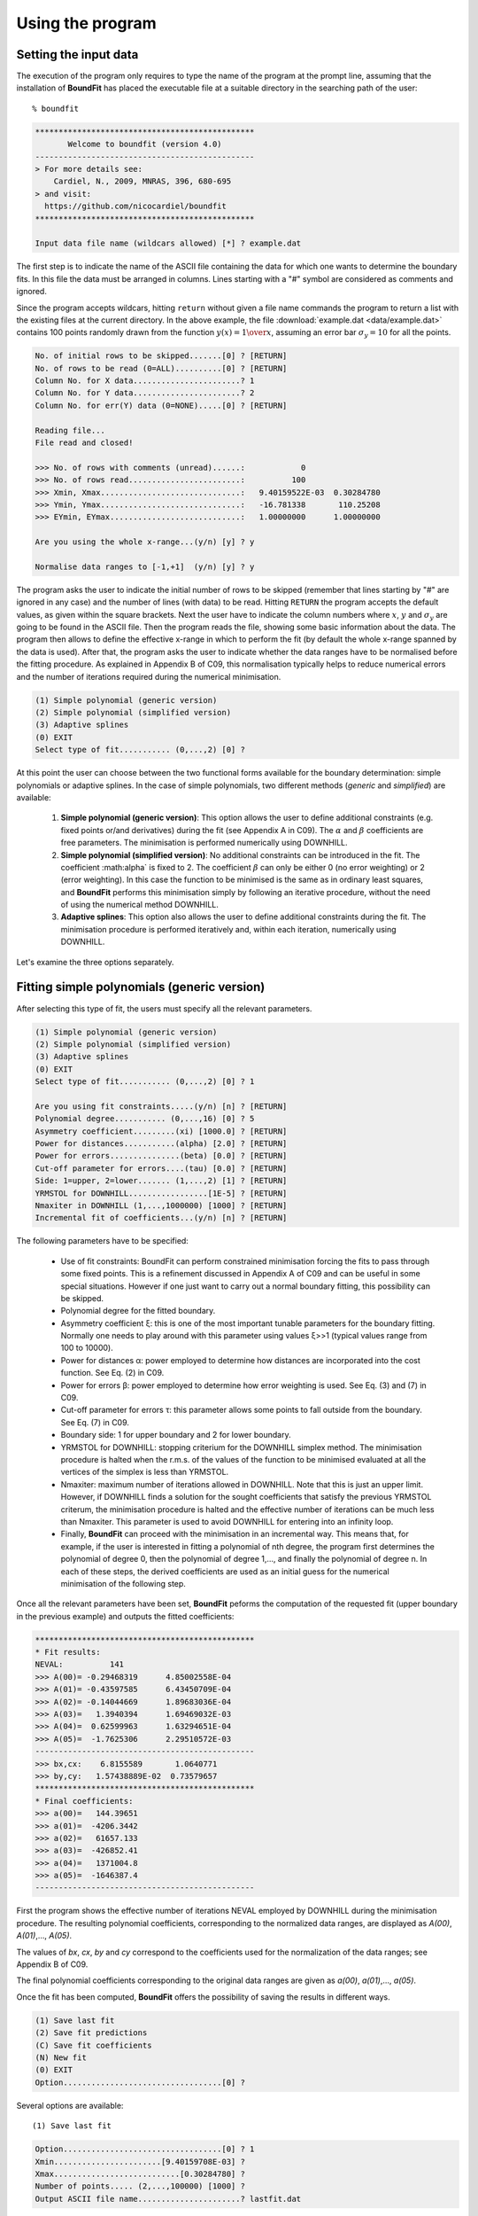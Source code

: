 Using the program
=================

Setting the input data
------------------------

The execution of the program only requires to type the name of the program at the prompt line, assuming that the installation of **BoundFit** has placed the executable file at a suitable directory in the searching path of the user:

::

    % boundfit

.. code-block:: ini

  ***********************************************
         Welcome to boundfit (version 4.0)
  -----------------------------------------------
  > For more details see:
      Cardiel, N., 2009, MNRAS, 396, 680-695
  > and visit:
    https://github.com/nicocardiel/boundfit
  ***********************************************

  Input data file name (wildcars allowed) [*] ? example.dat

The first step is to indicate the name of the ASCII file containing the data for which one wants to determine the boundary fits. In this file the data must be arranged in columns. Lines starting with a "#" symbol are considered as comments and ignored.

Since the program accepts wildcars, hitting ``return`` without given a file name commands the program to return a list with the existing files at the current directory. In the above example, the file :download:`example.dat <data/example.dat>` contains 100 points randomly drawn from the function :math:`y(x)={1 \over x}`, assuming an error bar :math:`\sigma_{y}=10` for all the points.

.. code-block:: ini

    No. of initial rows to be skipped.......[0] ? [RETURN]
    No. of rows to be read (0=ALL)..........[0] ? [RETURN]
    Column No. for X data.......................? 1
    Column No. for Y data.......................? 2
    Column No. for err(Y) data (0=NONE).....[0] ? [RETURN]
    
    Reading file...
    File read and closed!

    >>> No. of rows with comments (unread)......:            0
    >>> No. of rows read........................:          100
    >>> Xmin, Xmax..............................:   9.40159522E-03  0.30284780    
    >>> Ymin, Ymax..............................:   -16.781338       110.25208    
    >>> EYmin, EYmax............................:   1.00000000      1.00000000    

    Are you using the whole x-range...(y/n) [y] ? y

    Normalise data ranges to [-1,+1]  (y/n) [y] ? y

The program asks the user to indicate the initial number of rows to be skipped (remember that lines starting by "#" are ignored in any case) and the number of lines (with data) to be read. Hitting ``RETURN`` the program accepts the default values, as given within the square brackets. Next the user have to indicate the column numbers where :math:`x`, :math:`y` and :math:`\sigma_{y}` are going to be found in the ASCII file. Then the program reads the file, showing some basic information about the data. The program then allows to define the effective x-range in which to perform the fit (by default the whole x-range spanned by the data is used). After that, the program asks the user to indicate whether the data ranges have to be normalised before the fitting procedure. As explained in Appendix B of C09, this normalisation typically helps to reduce numerical errors and the number of iterations required during the numerical minimisation.

.. code-block:: ini

    (1) Simple polynomial (generic version)
    (2) Simple polynomial (simplified version)
    (3) Adaptive splines
    (0) EXIT
    Select type of fit........... (0,...,2) [0] ? 

At this point the user can choose between the two functional forms available for the boundary determination: simple polynomials or adaptive splines. In the case of simple polynomials, two different methods (*generic* and *simplified*) are available:

    1. **Simple polynomial (generic version)**: This option allows the user to define additional constraints (e.g. fixed points or/and derivatives) during the fit (see Appendix A in C09). The :math:`\alpha` and :math:`\beta` coefficients are free parameters. The minimisation is performed numerically using DOWNHILL.
    2. **Simple polynomial (simplified version)**: No additional constraints can be introduced in the fit. The coefficient :math:\alpha` is fixed to 2. The coefficient :math:`\beta` can only be either 0 (no error weighting) or 2 (error weighting). In this case the function to be minimised is the same as in ordinary least squares, and **BoundFit** performs this minimisation simply by following an iterative procedure, without the need of using the numerical method DOWNHILL.
    3. **Adaptive splines**: This option also allows the user to define additional constraints during the fit. The minimisation procedure is performed iteratively and, within each iteration, numerically using DOWNHILL.

.. note::`It is important to highlight that the polynomial fits obtained with option 1 and 2 are different since the minimisation procedures in both cases are also different. The user is advised to try both fits in order to determine which is the one that best suits her/his needs. Obviously, the fit to splines will also differ from any of the two polynomial fits.`

Let's examine the three options separately.

Fitting simple polynomials (generic version)
---------------------------------------------

After selecting this type of fit, the users must specify all the relevant parameters.

.. code-block:: ini

    (1) Simple polynomial (generic version)
    (2) Simple polynomial (simplified version)
    (3) Adaptive splines
    (0) EXIT
    Select type of fit........... (0,...,2) [0] ? 1

    Are you using fit constraints.....(y/n) [n] ? [RETURN]
    Polynomial degree........... (0,...,16) [0] ? 5
    Asymmetry coefficient.........(xi) [1000.0] ? [RETURN]
    Power for distances...........(alpha) [2.0] ? [RETURN]
    Power for errors...............(beta) [0.0] ? [RETURN]
    Cut-off parameter for errors....(tau) [0.0] ? [RETURN]
    Side: 1=upper, 2=lower....... (1,...,2) [1] ? [RETURN]
    YRMSTOL for DOWNHILL.................[1E-5] ? [RETURN]
    Nmaxiter in DOWNHILL (1,...,1000000) [1000] ? [RETURN]
    Incremental fit of coefficients...(y/n) [n] ? [RETURN]

The following parameters have to be specified:

    * Use of fit constraints: BoundFit can perform constrained minimisation forcing the fits to pass through some fixed points. This is a refinement discussed in Appendix A of C09 and can be useful in some special situations. However if one just want to carry out a normal boundary fitting, this possibility can be skipped.
    * Polynomial degree for the fitted boundary.
    * Asymmetry coefficient ξ: this is one of the most important tunable parameters for the boundary fitting. Normally one needs to play around with this parameter using values ξ>>1 (typical values range from 100 to 10000).
    * Power for distances α: power employed to determine how distances are incorporated into the cost function. See Eq. (2) in C09.
    * Power for errors β: power employed to determine how error weighting is used. See Eq. (3) and (7) in C09.
    * Cut-off parameter for errors τ: this parameter allows some points to fall outside from the boundary. See Eq. (7) in C09.
    * Boundary side: 1 for upper boundary and 2 for lower boundary.
    * YRMSTOL for DOWNHILL: stopping criterium for the DOWNHILL simplex method. The minimisation procedure is halted when the r.m.s. of the values of the function to be minimised evaluated at all the vertices of the simplex is less than YRMSTOL.
    * Nmaxiter: maximum number of iterations allowed in DOWNHILL. Note that this is just an upper limit. However, if DOWNHILL finds a solution for the sought coefficients that satisfy the previous YRMSTOL criterum, the minimisation procedure is halted and the effective number of iterations can be much less than Nmaxiter. This parameter is used to avoid DOWNHILL for entering into an infinity loop.
    * Finally, **BoundFit** can proceed with the minimisation in an incremental way. This means that, for example, if the user is interested in fitting a polynomial of nth degree, the program first determines the polynomial of degree 0, then the polynomial of degree 1,..., and finally the polynomial of degree n. In each of these steps, the derived coefficients are used as an initial guess for the numerical minimisation of the following step. 
    
.. note::`Note that the use of this option leads to different polynomial fits. The user must check both options in order to identify which one fits her/his needs.`
    
Once all the relevant parameters have been set, **BoundFit** peforms the computation of the requested fit (upper boundary in the previous example) and outputs the fitted coefficients:

.. code-block:: ini

    ***********************************************
    * Fit results:
    NEVAL:          141
    >>> A(00)= -0.29468319      4.85002558E-04
    >>> A(01)= -0.43597585      6.43450709E-04
    >>> A(02)= -0.14044669      1.89683036E-04
    >>> A(03)=   1.3940394      1.69469032E-03
    >>> A(04)=  0.62599963      1.63294651E-04
    >>> A(05)=  -1.7625306      2.29510572E-03
    -----------------------------------------------
    >>> bx,cx:    6.8155589       1.0640771    
    >>> by,cy:   1.57438889E-02  0.73579657    
    ***********************************************
    * Final coefficients:
    >>> a(00)=   144.39651    
    >>> a(01)=  -4206.3442    
    >>> a(02)=   61657.133    
    >>> a(03)=  -426852.41    
    >>> a(04)=   1371004.8    
    >>> a(05)=  -1646387.4    
    -----------------------------------------------

First the program shows the effective number of iterations NEVAL employed by DOWNHILL during the minimisation procedure. The resulting polynomial coefficients, corresponding to the normalized data ranges, are displayed as *A(00)*, *A(01)*,..., *A(05)*.

The values of *bx*, *cx*, *by* and *cy* correspond to the coefficients used for the normalization of the data ranges; see Appendix B of C09.

The final polynomial coefficients corresponding to the original data ranges are given as *a(00)*, *a(01)*,..., *a(05)*.

Once the fit has been computed, **BoundFit** offers the possibility of saving the results in different ways.

.. code-block:: ini

      (1) Save last fit
      (2) Save fit predictions
      (C) Save fit coefficients
      (N) New fit
      (0) EXIT
      Option..................................[0] ? 


Several options are available:

::

    (1) Save last fit

.. code-block:: ini

          Option..................................[0] ? 1
          Xmin.......................[9.40159708E-03] ? 
          Xmax...........................[0.30284780] ? 
          Number of points..... (2,...,100000) [1000] ? 
          Output ASCII file name......................? lastfit.dat

This option evaluates the fitted polynomial between *Xmin* and *Xmax* using a given number of points. The result is saved in the selected ASCII file.

::

    (2) Save fit predictions

.. code-block:: ini

    Option..................................[0] ? 2
    Output ASCII file name......................? predictions.dat

    This option evaluates the fitted polynomial at the same x-coordinates of the input data, saving the result in the selected ASCII file.

:: 

    (C) Save fit coefficients

.. code-block:: ini

    Option..................................[0] ? 3
    Output ASCII file name......................? coefficients.dat

    In this case the output file will contain a list with the fitted coefficients (one coefficient per line). The list is preceded by an integer number indicating the polynomial degree employed during the fit. In this particular example the contents of the file coefficients.dat is the following:

.. code-block:: ini

               5
               1   144.39651    
               2  -4206.3442    
               3   61657.133    
               4  -426852.41    
               5   1371004.8    
               6  -1646387.4    

::

    (N) New fit

This option returns the flow of the program to the menu offering the possibility to choose between a fit to a simple polynomial or to adaptive splines.

Fitting simple polynomials (simplified version)
-----------------------------------------------

After selecting this type of fit, the users must specify all the relevant parameters.

.. code-block:: ini

      (1) Simple polynomial (generic version)
      (2) Simple polynomial (simplified version)
      (3) Adaptive splines
      (0) EXIT
      Select type of fit........... (0,...,2) [0] ? 2

      Polynomial degree........... (0,...,16) [0] ? 5
      Asymmetry coefficient.........(xi) [1000.0] ? [RETURN]
      Are you weighting with errors.....(y/n) [n] ? [RETURN]
      Cut-off parameter for errors....(tau) [0.0] ? [RETURN]
      Side: 1=upper, 2=lower....... (1,...,2) [1] ? [RETURN]
      YRMSTOL for coefficients.............[1E-5] ? [RETURN]
      Nmaxiter.............(1,...,1000000) [1000] ? [RETURN]

The following parameters have to be specified:

    * Polynomial degree for the fitted boundary.
    * Asymmetry coefficient ξ: this is one of the most important tunable parameters for the boundary fitting. Normally one needs to play around with this parameter using values ξ>>1 (typical values range from 100 to 10000).
    * Error weighting: in this simplified version of the polynomial fit, the user can only choose between weighting with errors (β=2) or not (β=0). See Eq. (3) and (7) in C09.
    * Cut-off parameter for errors τ: this parameter allows some points to fall outside from the boundary. See Eq. (7) in C09.
    * Boundary side: 1 for upper boundary and 2 for lower boundary.
    * YRMSTOL for DOWNHILL: stopping criterium for the iterative procedure, which is halted when the values of the polynomial coefficients in a given iteration are the same as in the previous iteration within an error defined by YRMSTOL.
    * Nmaxiter: maximum number of iterations. Note that this is just an upper limit. However, if BoundFit finds a solution for the sought coefficients that satisfies the previous YRMSTOL criterum, the minimisation procedure is halted and the effective number of iterations can be much less than Nmaxiter. This parameter is used to avoid the iterative procedure for entering into an infinity loop.

Once all the relevant parameters have been set, **BoundFit** peforms the computation of the requested fit (upper boundary in the previous example) and outputs the fitted coefficients:

.. code-block:: ini

      ***********************************************
      * Initial fit results:
      >>> A(00)= -0.64562106    
      >>> A(01)= -0.45685810    
      >>> A(02)= -0.12850766    
      >>> A(03)=   1.4371268    
      >>> A(04)=  0.49451888    
      >>> A(05)=  -1.5838362    
      -----------------------------------------------
      >>> NEVAL, NFIT, NIN, NOUT:            0         100          50          50
      >>> NEVAL, NFIT, NIN, NOUT:            1         100          78          22
      >>> NEVAL, NFIT, NIN, NOUT:            2         100          91           9
      >>> NEVAL, NFIT, NIN, NOUT:            3         100          95           5
      >>> NEVAL, NFIT, NIN, NOUT:            4         100          94           6
      >>> NEVAL, NFIT, NIN, NOUT:            5         100          94           6

      ***********************************************
      * Final fit results:

      NEVAL:            5
      >>> A(00)= -0.35771856       0.0000000    
      >>> A(01)= -0.47641918       0.0000000    
      >>> A(02)=  0.11369579       0.0000000    
      >>> A(03)=   1.4995470       0.0000000    
      >>> A(04)=  0.43531218       0.0000000    
      >>> A(05)=  -1.8273156       0.0000000    
      -----------------------------------------------
      >>> bx,cx:    6.8155589       1.0640771    
      >>> by,cy:   1.57438889E-02  0.73579657    
      ***********************************************
      * Final coefficients:
      >>> a(00)=   143.41527    
      >>> a(01)=  -4084.7927    
      >>> a(02)=   59894.012    
      >>> a(03)=  -423160.47    
      >>> a(04)=   1392110.4    
      >>> a(05)=  -1706903.3    
      -----------------------------------------------

First the program shows an initial ordinary least-squares fit (with the coefficients corresponding to the normalised data ranges). Then the iterative procedure starts and for each step, the iteration number (NEVAL), number of points in the fit (NFIT) and number of points inside (NIN) and outside (NOUT) of the temporary boundary are displayed.

Next, the section "Final fit results:" displays the final number of iterations and the polynomial coefficients (still corresponding to the normalised data ranges). Immediately follows the transformation coefficients *bx*, *cx*, *by*, *cy* that are needed to recover the final polynomial coefficients in the original data ranges (see Appendix B of C09).

The final polynomial coefficients corresponding to the original data ranges are given as *a(00)*, *a(01)*,..., *a(05)*.

Once the fit has been computed, **BoundFit** offers the possibility of saving the results in different ways.

.. code-block:: ini

      (1) Save last fit
      (2) Save fit predictions
      (C) Save fit coefficients
      (N) New fit
      (0) EXIT
      Option..................................[0] ? 

Several options are available:

::

    (1) Save last fit

.. code-block:: ini

    Option..................................[0] ? 1
    Xmin.......................[9.40159708E-03] ? 
    Xmax...........................[0.30284780] ? 
    Number of points..... (2,...,100000) [1000] ? 
    Output ASCII file name......................? lastfit.dat

This option evaluates the fitted polynomial between Xmin and Xmax using a given number of points. The result is saved in the selected ASCII file.

::

    (2) Save fit predictions

.. code-block:: ini

    Option..................................[0] ? 2
    Output ASCII file name......................? predictions.dat

This option evaluates the fitted polynomial at the same x-coordinates of the input data, saving the result in the selected ASCII file.

::

    (C) Save fit coefficients

.. code-block:: ini

    Option..................................[0] ? c
    Output ASCII file name......................? coefficients.dat

In this case the output file will contain a list with the fitted coefficients (one coefficient per line). The list is preceded by an integer number indicating the polynomial degree employed during the fit. In this particular example the contents of the file coefficients.dat is the following:

.. code-block:: ini

               5
               1   143.41527    
               2  -4084.7927    
               3   59894.012    
               4  -423160.47    
               5   1392110.4    
               6  -1706903.3    

::

    (N) New fit

This option returns the flow of the program to the menu offering the possibility to choose between a fit to a simple polynomial or to adaptive splines.

::
    
    (0) EXIT

Stop the execution of the program.

Fitting adaptive splines
-------------------------

Similarly to the cases previously explained for simple polynomials, after selecting the type of fit, the users must specify all the relevant parameters.

.. code-block:: ini

      (1) Simple polynomial (generic version)
      (2) Simple polynomial (simplified version)
      (3) Adaptive splines
      (0) EXIT
      Select type of fit........... (0,...,2) [0] ? 3

      Are you using fit constraints.....(y/n) [n] ? [RETURN]
      Number of knots.................. (2,...,20)? 6
      Equidistant knot arrangement (y/n/r)....[y] ? n
      X-coordinate of knot # 1....................:   9.40159708E-03
      X-coordinate of knot # 6....................:   0.30284780    
      X-coordinate of knot # 2....................? 0.10
      X-coordinate of knot # 3....................? 0.12
      X-coordinate of knot # 4....................? 0.15
      X-coordinate of knot # 5....................? 0.25
      Asymmetry coefficient.........(xi) [1000.0] ? [RETURN]
      Power for distances...........(alpha) [2.0] ? [RETURN]
      Power for errors...............(beta) [0.0] ? [RETURN]
      Cut-off parameter for errors....(tau) [0.0] ? [RETURN]
      Side: 1=upper, 2=lower....... (1,...,2) [1] ? [RETURN]
      YRMSTOL for DOWNHILL.................[1E-5] ? [RETURN]
      Nmaxiter in DOWNHILL (1,...,1000000) [1000] ? [RETURN]
      NSEED, negative to call srand(time())..[-1] ? 1234
      Enhanced verbosity (y/n)................[n] ? [RETURN]

Most of the parameters are identical to the ones previously described for the case of boundary fitting to simple polynomials and they are not going to be explained again here. There are, however, a few important differences:

* Instead of a polynomial degree the user must indicate the total number of knots Nknots.
* The initial knot arrangement must be set. The default option is to use an equidistant knot pattern, although the program allows the user to specify particular values for the initial X-coordinates of the inner knots (as shown in the above example) or to use an automatic arrangement in order to leave a similar number of points in each interval between consecutive knots. The initial arrangement can be refined, and this task is performed by improving the coordinates of each knot individually, one at a time chosen randomly. In order to be able to reproduce the random selection of knots when repeating the fit several times with the same input parameters, the user can specify the seed for the random number generator. Using a negative value indicates that the user wants the program to make a previous call to the system function srand(time()) in order to get a random seed from the system's clock. Thus, using a positive value for NSEED allows the user to reproduce always the same results. 
* The boundary fit using adaptive splines performs a more complex minimisation process than in the case of simple polynomials. During the development of the code the program was written to output in the screen intermediate calculations. Since this information can be overwhelming for most users, by default the program assumes that the expected verbosity must be kept to a minimum.

After setting all the above parameters, BoundFit peforms the initial computation of a guess fit by using an equidistant pattern of knots. In this computation the y-coordinates of all the knots are refined at once using DOWNHILL.

Running DOWNHILL (minimising all the Y-coordinates)...

.. code-block:: ini

      >>> NEVAL:    188

      (1) Refine X and Y position-> 1 knot
      (2) Refine X position ------> 1 knot
      (3) Refine Y position ------> 1 knot
      (A) Add a single new knot
      (D) Delete single knot
      (M) Merge "touching" knots
      (R) Refine X and Y position-> all knots (one at a time)
      (0) EXIT
      Option..................................[0] ?

After the computation of the initial fit, **BoundFit** offers the user several possibilities to improve that fit, as shown in the previous menu. One can refine either the X or Y coordinate (or both) of a single knot, add or delete a knot, merge "touching" knots (knots that have collided after refining their location), or refine the position of all the knots (one at a time).

After the initial guess fit, the most suitable option is to refine all the knots. To do that one has to indicate the number of refinement processes :math:`N_{refine}`. Note that a refinement process is defined as the action of improving the location of all the knots, by choosing randomly a single knot, refining its coordinates, and repeating the process until finishing with all the knots.

.. code-block:: ini

      Option..................................[0] ? r
      Nrefine................... (0,...,1000) [1] ? 10
      >>> REFINEMENT #     1 --> 1,3,4,6,2,5
      >>> REFINEMENT #     2 --> 1,5,3,4,2,6
      >>> REFINEMENT #     3 --> 3,5,6,2,1,4
      >>> REFINEMENT #     4 --> 1,4,2,5,6,3
      >>> REFINEMENT #     5 --> 2,3,4,6,1,5
      >>> REFINEMENT #     6 --> 3,4,6,2,1,5
      >>> REFINEMENT #     7 --> 5,3,6,4,2,1
      >>> REFINEMENT #     8 --> 5,4,6,3,1,2
      >>> REFINEMENT #     9 --> 4,3,6,2,1,5
      >>> REFINEMENT #    10 --> 2,4,3,6,5,1

The output shows how the different knots (6 in this example) are refined. Once the refinement processes finish, the program shows again the previous menu. If one does not need to continue with the refinements, it is possible to exit from this program block and obtain the numerical results.

.. code-block:: ini

      (1) Refine X and Y position-> 1 knot
      (2) Refine X position ------> 1 knot
      (3) Refine Y position ------> 1 knot
      (A) Add a single new knot
      (D) Delete single knot
      (M) Merge "touching" knots
      (R) Refine X and Y position-> all knots (one at a time)
      (0) EXIT
      Option..................................[0] ? 0
      ***********************************************
      >>> bx,cx:    6.8155589       1.0640771    
      >>> by,cy:   1.57438889E-02  0.73579657    
      ***********************************************
      * Final knots:
      >>> Knot #01  X_knot,Y_knot:   9.40159708E-03   110.06384    
      >>> Knot #02  X_knot,Y_knot:   1.05896741E-02   106.63924    
      >>> Knot #03  X_knot,Y_knot:   9.98696908E-02   33.250072    
      >>> Knot #04  X_knot,Y_knot:   0.13728642       20.976780    
      >>> Knot #05  X_knot,Y_knot:   0.27777833       20.291601    
      >>> Knot #06  X_knot,Y_knot:   0.30284780       8.9463587    
      -----------------------------------------------
      * Final coefficients:
      >>> s_3,s_2,s_1 [01-02]:   10777584.       0.0000000      -2897.6851    
      >>> s_3,s_2,s_1 [02-03]:  -175581.95       38413.805      -2852.0464    
      >>> s_3,s_2,s_1 [03-04]:   132727.66      -8614.0732      -191.52579    
      >>> s_3,s_2,s_1 [04-05]:  -30860.875       6284.6338      -278.68597    
      >>> s_3,s_2,s_1 [05-06]:   89384.563      -6722.4756      -340.19922    
      -----------------------------------------------

      (1) Save last fit
      (2) Save fit predictions
      (C) Save fit coefficients
      (N) New fit
      (0) EXIT
      Option..................................[0] ? 

The program output contains:

    * The values of *bx*, *cx*, *by* and *cy* correspond to the coefficients used for the normalization of the data ranges; see Appendix B of C09.
    * The final *(x,y)* knot coordinates (from 1 to :math:`N_{knots}`).
    * The coefficients of the splines (from 1 to :math:`N_{knots}-1`), which follow the notation used in Eq. (5) of C09. Note that the coefficients *s_0* are not displayed since :math:`s_{0}(k)= y_{knot}(k)`.

Finally the user can save the results. The available options are the same previously explained for the case of simple polynomials. The only difference here is that in one selects option C, the save data include both the knot locations and the spline coefficients.

.. code-block:: ini

      (1) Save last fit
      (2) Save fit predictions
      (C) Save fit coefficients
      (N) New fit
      (0) EXIT
      Option..................................[0] ? c
      Output ASCII file name......................? splinecoeff.dat

The contents of the file *splinecoeff.dat* is the following:

.. code-block:: ini

           6
           1  9.40159708E-03   110.06384    
           2  1.05896741E-02   106.63924    
           3  9.98696908E-02   33.250072    
           4  0.13728642       20.976780    
           5  0.27777833       20.291601    
           6  0.30284780       8.9463587    
           1   10777584.       0.0000000      -2897.6851    
           2  -175581.95       38413.805      -2852.0464    
           3   132727.66      -8614.0732      -191.52579    
           4  -30860.875       6284.6338      -278.68597    
           5   89384.563      -6722.4756      -340.19922    

First, an integer number indicates the number of knots employed during the boundary fit. After that number the file contains the *(x,y)* coordinates of all the knots, from 1 to :math:`N_{knots}`. And finally the *s_3(k)*, *s_2(k)*, *s_1(k)* coefficients from :math:`k=1,...,N_{knots}-1` (note the order!).

Running the program within shell scripts
-----------------------------------------

A way to run the **BoundFit** with more flexibility is to execute the program with the help of a shell script. For example, the script :download:`boundfit_pol.tcsh<scripts/boundfit_pol.tcsh>` allows the users to fit a simple polynomial to a given data file with a single command line like

::

  % ./boundfit_pol.tcsh example.dat 5 1000 2 0 0 1 1000 lastfit.dat
  
The comment lines in this script explain which values are expected in the command line and in which order.

For the above script to work properly, the script file must have execute permission for the user. This can be set just by typing

::

  % chmod u+x boundfit_pol.tcsh
  
Note that the script takes the different parameters from the command line and passes them to the program at execution time. The order in which the parameters are written cannot be changed (unless the script file is modified).

The above is just a sample script. Obviously the user can employ any scripting language to wrap **BoundFit** in order to satisfy her/his own needs.

When a program is run from a script, the expected program's input does not appear on the screen while the script is being executed. For that reason an option has been introduced into **BoundFit** to avoid this problem. The program checks wether a hidden file called *.running_BoundFit* exists in the current directory. If this is the case, all the input information is sent again back to the screen. Note that this hidden file is created (and removed) at the beginning (end) of the previous sample script. 
